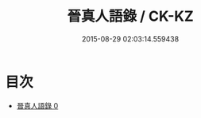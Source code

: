 #+TITLE: 晉真人語錄 / CK-KZ

#+DATE: 2015-08-29 02:03:14.559438
* 目次
 - [[file:KR5d0079_000.txt][晉真人語錄 0]]
